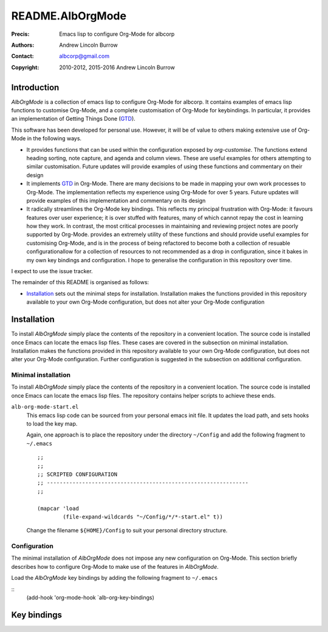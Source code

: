 =================
README.AlbOrgMode
=================

:Precis: Emacs lisp to configure Org-Mode for albcorp
:Authors: Andrew Lincoln Burrow
:Contact: albcorp@gmail.com
:Copyright: 2010-2012, 2015-2016 Andrew Lincoln Burrow

------------
Introduction
------------

*AlbOrgMode* is a collection of emacs lisp to configure Org-Mode for
albcorp.  It contains examples of emacs lisp functions to customise
Org-Mode, and a complete customisation of Org-Mode for keybindings.  In
particular, it provides an implementation of Getting Things Done (GTD_).

This software has been developed for personal use.  However, it will be
of value to others making extensive use of Org-Mode in the following
ways.

* It provides functions that can be used within the configuration
  exposed by `org-customise`.  The functions extend heading sorting,
  note capture, and agenda and column views.  These are useful examples
  for others attempting to similar customisation.  Future updates will
  provide examples of using these functions and commentary on their
  design
* It implements GTD_ in Org-Mode.  There are many decisions to be made
  in mapping your own work processes to Org-Mode.  The implementation
  reflects my experience using Org-Mode for over 5 years.  Future
  updates will provide examples of this implementation and commentary on
  its design
* It radically streamlines the Org-Mode key bindings.  This reflects my
  principal frustration with Org-Mode: it favours features over user
  experience; it is over stuffed with features, many of which cannot
  repay the cost in learning how they work.  In contrast, the most
  critical processes in maintaining and reviewing project notes are
  poorly supported by Org-Mode.  provides an extremely utility of these
  functions and should provide useful examples for customising Org-Mode,
  and is in the process of being refactored to become both a collection
  of resuable configurationallow for a collection of resources to not
  recommended as a drop in configuration, since it bakes in my own key
  bindings and configuration.  I hope to generalise the configuration in
  this repository over time.

I expect to use the issue tracker.

The remainder of this README is organised as follows:

- `Installation`_ sets out the minimal steps for installation.
  Installation makes the functions provided in this repository available
  to your own Org-Mode configuration, but does not alter your Org-Mode
  configuration

.. _GTD:
   http://gettingthingsdone.com/

------------
Installation
------------

To install *AlbOrgMode* simply place the contents of the repository in a
convenient location.  The source code is installed once Emacs can locate
the emacs lisp files.  These cases are covered in the subsection on
minimal installation.  Installation makes the functions provided in this
repository available to your own Org-Mode configuration, but does not
alter your Org-Mode configuration.  Further configuration is suggested
in the subsection on additional configuration.

Minimal installation
====================

To install *AlbOrgMode* simply place the contents of the repository in a
convenient location.  The source code is installed once Emacs can locate
the emacs lisp files.  The repository contains helper scripts to achieve
these ends.

``alb-org-mode-start.el``
  This emacs lisp code can be sourced from your personal emacs init
  file.  It updates the load path, and sets hooks to load the key map.

  Again, one approach is to place the repository under the directory
  ``~/Config`` and add the following fragment to ``~/.emacs``

  ::

      ;;
      ;;
      ;; SCRIPTED CONFIGURATION
      ;; ---------------------------------------------------------------
      ;;

      (mapcar 'load
              (file-expand-wildcards "~/Config/*/*-start.el" t))

  Change the filename ``${HOME}/Config`` to suit your personal
  directory structure.

Configuration
=============

The minimal installation of *AlbOrgMode* does not impose any new
configuration on Org-Mode.  This section briefly describes how to
configure Org-Mode to make use of the features in *AlbOrgMode*.

Load the *AlbOrgMode* key bindings by adding the following fragment to
``~/.emacs``

::
   (add-hook 'org-mode-hook `alb-org-key-bindings)

------------
Key bindings
------------

.. Local Variables:
.. mode: rst
.. ispell-local-dictionary: "british"
.. End:
